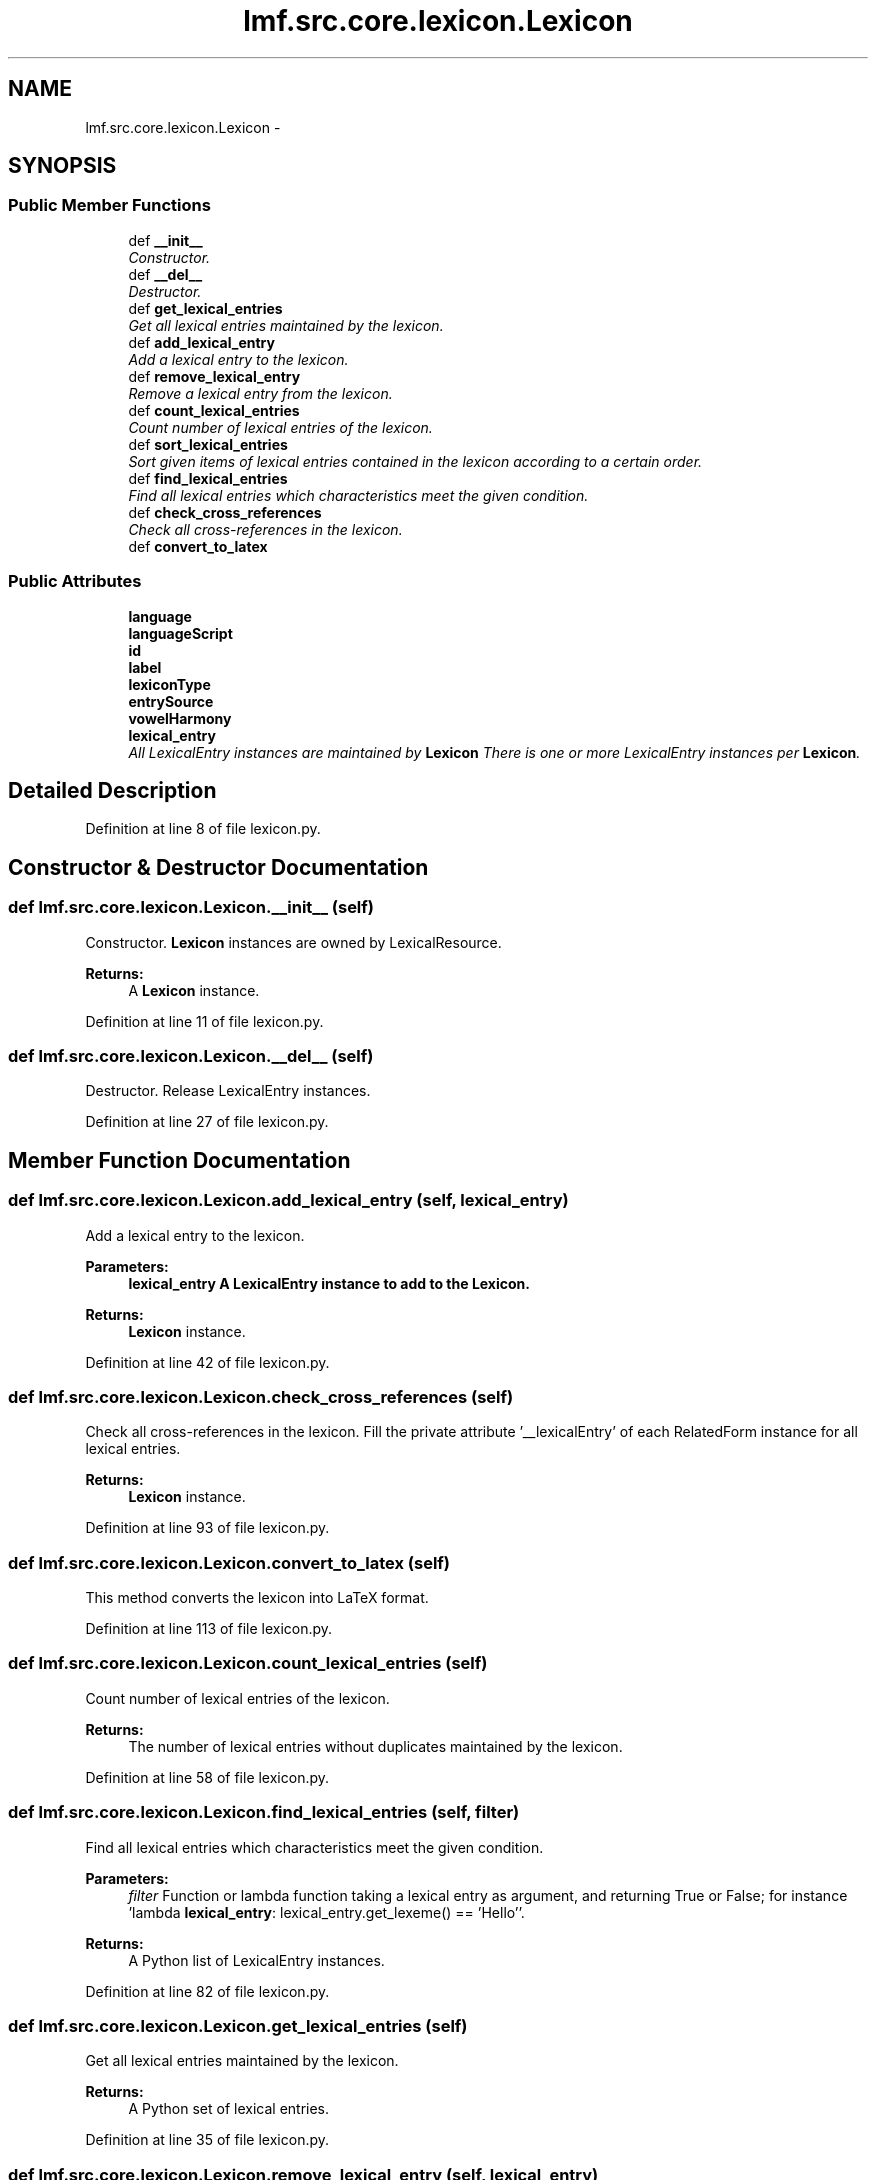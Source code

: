 .TH "lmf.src.core.lexicon.Lexicon" 3 "Fri Oct 3 2014" "LMF library" \" -*- nroff -*-
.ad l
.nh
.SH NAME
lmf.src.core.lexicon.Lexicon \- 
.PP
'Lexicon is a class containing all the lexical entries of a given language within the entire resource\&.' (LMF)  

.SH SYNOPSIS
.br
.PP
.SS "Public Member Functions"

.in +1c
.ti -1c
.RI "def \fB__init__\fP"
.br
.RI "\fIConstructor\&. \fP"
.ti -1c
.RI "def \fB__del__\fP"
.br
.RI "\fIDestructor\&. \fP"
.ti -1c
.RI "def \fBget_lexical_entries\fP"
.br
.RI "\fIGet all lexical entries maintained by the lexicon\&. \fP"
.ti -1c
.RI "def \fBadd_lexical_entry\fP"
.br
.RI "\fIAdd a lexical entry to the lexicon\&. \fP"
.ti -1c
.RI "def \fBremove_lexical_entry\fP"
.br
.RI "\fIRemove a lexical entry from the lexicon\&. \fP"
.ti -1c
.RI "def \fBcount_lexical_entries\fP"
.br
.RI "\fICount number of lexical entries of the lexicon\&. \fP"
.ti -1c
.RI "def \fBsort_lexical_entries\fP"
.br
.RI "\fISort given items of lexical entries contained in the lexicon according to a certain order\&. \fP"
.ti -1c
.RI "def \fBfind_lexical_entries\fP"
.br
.RI "\fIFind all lexical entries which characteristics meet the given condition\&. \fP"
.ti -1c
.RI "def \fBcheck_cross_references\fP"
.br
.RI "\fICheck all cross-references in the lexicon\&. \fP"
.ti -1c
.RI "def \fBconvert_to_latex\fP"
.br
.in -1c
.SS "Public Attributes"

.in +1c
.ti -1c
.RI "\fBlanguage\fP"
.br
.ti -1c
.RI "\fBlanguageScript\fP"
.br
.ti -1c
.RI "\fBid\fP"
.br
.ti -1c
.RI "\fBlabel\fP"
.br
.ti -1c
.RI "\fBlexiconType\fP"
.br
.ti -1c
.RI "\fBentrySource\fP"
.br
.ti -1c
.RI "\fBvowelHarmony\fP"
.br
.ti -1c
.RI "\fBlexical_entry\fP"
.br
.RI "\fIAll LexicalEntry instances are maintained by \fBLexicon\fP There is one or more LexicalEntry instances per \fBLexicon\fP\&. \fP"
.in -1c
.SH "Detailed Description"
.PP 
'Lexicon is a class containing all the lexical entries of a given language within the entire resource\&.' (LMF) 
.PP
Definition at line 8 of file lexicon\&.py\&.
.SH "Constructor & Destructor Documentation"
.PP 
.SS "def lmf\&.src\&.core\&.lexicon\&.Lexicon\&.__init__ (self)"

.PP
Constructor\&. \fBLexicon\fP instances are owned by LexicalResource\&. 
.PP
\fBReturns:\fP
.RS 4
A \fBLexicon\fP instance\&. 
.RE
.PP

.PP
Definition at line 11 of file lexicon\&.py\&.
.SS "def lmf\&.src\&.core\&.lexicon\&.Lexicon\&.__del__ (self)"

.PP
Destructor\&. Release LexicalEntry instances\&. 
.PP
Definition at line 27 of file lexicon\&.py\&.
.SH "Member Function Documentation"
.PP 
.SS "def lmf\&.src\&.core\&.lexicon\&.Lexicon\&.add_lexical_entry (self, lexical_entry)"

.PP
Add a lexical entry to the lexicon\&. 
.PP
\fBParameters:\fP
.RS 4
\fI\fBlexical_entry\fP\fP A LexicalEntry instance to add to the \fBLexicon\fP\&. 
.RE
.PP
\fBReturns:\fP
.RS 4
\fBLexicon\fP instance\&. 
.RE
.PP

.PP
Definition at line 42 of file lexicon\&.py\&.
.SS "def lmf\&.src\&.core\&.lexicon\&.Lexicon\&.check_cross_references (self)"

.PP
Check all cross-references in the lexicon\&. Fill the private attribute '__lexicalEntry' of each RelatedForm instance for all lexical entries\&. 
.PP
\fBReturns:\fP
.RS 4
\fBLexicon\fP instance\&. 
.RE
.PP

.PP
Definition at line 93 of file lexicon\&.py\&.
.SS "def lmf\&.src\&.core\&.lexicon\&.Lexicon\&.convert_to_latex (self)"

.PP
.nf
This method converts the lexicon into LaTeX format.

.fi
.PP
 
.PP
Definition at line 113 of file lexicon\&.py\&.
.SS "def lmf\&.src\&.core\&.lexicon\&.Lexicon\&.count_lexical_entries (self)"

.PP
Count number of lexical entries of the lexicon\&. 
.PP
\fBReturns:\fP
.RS 4
The number of lexical entries without duplicates maintained by the lexicon\&. 
.RE
.PP

.PP
Definition at line 58 of file lexicon\&.py\&.
.SS "def lmf\&.src\&.core\&.lexicon\&.Lexicon\&.find_lexical_entries (self, filter)"

.PP
Find all lexical entries which characteristics meet the given condition\&. 
.PP
\fBParameters:\fP
.RS 4
\fIfilter\fP Function or lambda function taking a lexical entry as argument, and returning True or False; for instance 'lambda \fBlexical_entry\fP: lexical_entry\&.get_lexeme() == 'Hello''\&. 
.RE
.PP
\fBReturns:\fP
.RS 4
A Python list of LexicalEntry instances\&. 
.RE
.PP

.PP
Definition at line 82 of file lexicon\&.py\&.
.SS "def lmf\&.src\&.core\&.lexicon\&.Lexicon\&.get_lexical_entries (self)"

.PP
Get all lexical entries maintained by the lexicon\&. 
.PP
\fBReturns:\fP
.RS 4
A Python set of lexical entries\&. 
.RE
.PP

.PP
Definition at line 35 of file lexicon\&.py\&.
.SS "def lmf\&.src\&.core\&.lexicon\&.Lexicon\&.remove_lexical_entry (self, lexical_entry)"

.PP
Remove a lexical entry from the lexicon\&. 
.PP
\fBParameters:\fP
.RS 4
\fI\fBlexical_entry\fP\fP The LexicalEntry instance to remove from the \fBLexicon\fP\&. 
.RE
.PP
\fBReturns:\fP
.RS 4
\fBLexicon\fP instance\&. 
.RE
.PP

.PP
Definition at line 50 of file lexicon\&.py\&.
.SS "def lmf\&.src\&.core\&.lexicon\&.Lexicon\&.sort_lexical_entries (self, items = \fClambda lexical_entry: lexical_entry\&.get_lexeme()\fP, order = \fCNone\fP)"

.PP
Sort given items of lexical entries contained in the lexicon according to a certain order\&. 
.PP
\fBParameters:\fP
.RS 4
\fIitems\fP Lambda function giving the item to sort\&. Default value is 'lambda \fBlexical_entry\fP: lexical_entry\&.get_lexeme()', which means that the items to sort are lexemes\&. 
.br
\fIorder\fP Default value is 'None', which means that the lexicographical ordering uses the ASCII ordering\&. 
.RE
.PP
\fBReturns:\fP
.RS 4
The sorted Python list of lexical entries\&. 
.RE
.PP

.PP
Definition at line 64 of file lexicon\&.py\&.
.SH "Member Data Documentation"
.PP 
.SS "lmf\&.src\&.core\&.lexicon\&.Lexicon\&.entrySource"

.PP
Definition at line 21 of file lexicon\&.py\&.
.SS "lmf\&.src\&.core\&.lexicon\&.Lexicon\&.id"

.PP
Definition at line 18 of file lexicon\&.py\&.
.SS "lmf\&.src\&.core\&.lexicon\&.Lexicon\&.label"

.PP
Definition at line 19 of file lexicon\&.py\&.
.SS "lmf\&.src\&.core\&.lexicon\&.Lexicon\&.language"

.PP
Definition at line 16 of file lexicon\&.py\&.
.SS "lmf\&.src\&.core\&.lexicon\&.Lexicon\&.languageScript"

.PP
Definition at line 17 of file lexicon\&.py\&.
.SS "lmf\&.src\&.core\&.lexicon\&.Lexicon\&.lexical_entry"

.PP
All LexicalEntry instances are maintained by \fBLexicon\fP There is one or more LexicalEntry instances per \fBLexicon\fP\&. 
.PP
Definition at line 25 of file lexicon\&.py\&.
.SS "lmf\&.src\&.core\&.lexicon\&.Lexicon\&.lexiconType"

.PP
Definition at line 20 of file lexicon\&.py\&.
.SS "lmf\&.src\&.core\&.lexicon\&.Lexicon\&.vowelHarmony"

.PP
Definition at line 22 of file lexicon\&.py\&.

.SH "Author"
.PP 
Generated automatically by Doxygen for LMF library from the source code\&.
